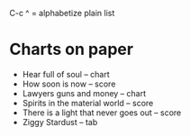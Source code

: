 
C-c ^  = alphabetize plain list

* Charts on paper

- Hear full of soul -- chart
- How soon is now -- score 
- Lawyers guns and money -- chart
- Spirits in the material world -- score
- There is a light that never goes out -- score
- Ziggy Stardust -- tab
